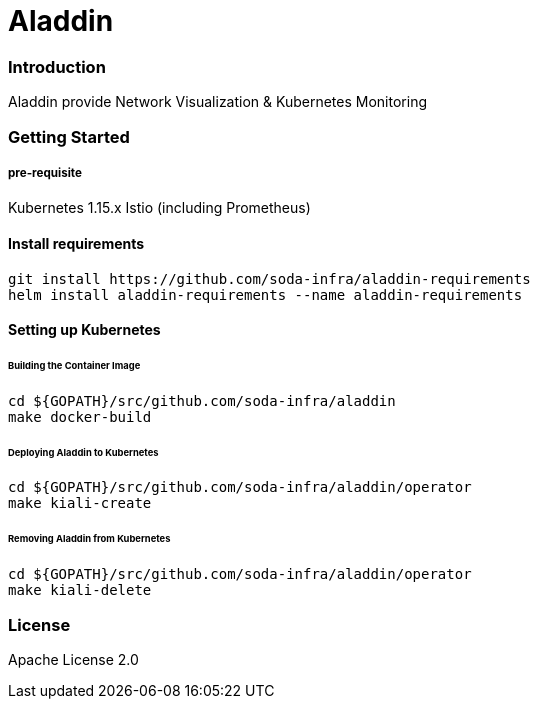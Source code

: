# Aladdin 

### Introduction

Aladdin provide Network Visualization & Kubernetes Monitoring

### Getting Started

##### pre-requisite

Kubernetes 1.15.x
Istio (including Prometheus)

#### Install requirements

    git install https://github.com/soda-infra/aladdin-requirements
    helm install aladdin-requirements --name aladdin-requirements

#### Setting up Kubernetes


###### Building the Container Image

    cd ${GOPATH}/src/github.com/soda-infra/aladdin
    make docker-build
    
###### Deploying Aladdin to Kubernetes

    cd ${GOPATH}/src/github.com/soda-infra/aladdin/operator
    make kiali-create

###### Removing Aladdin from Kubernetes

    cd ${GOPATH}/src/github.com/soda-infra/aladdin/operator
    make kiali-delete



### License

Apache License 2.0
